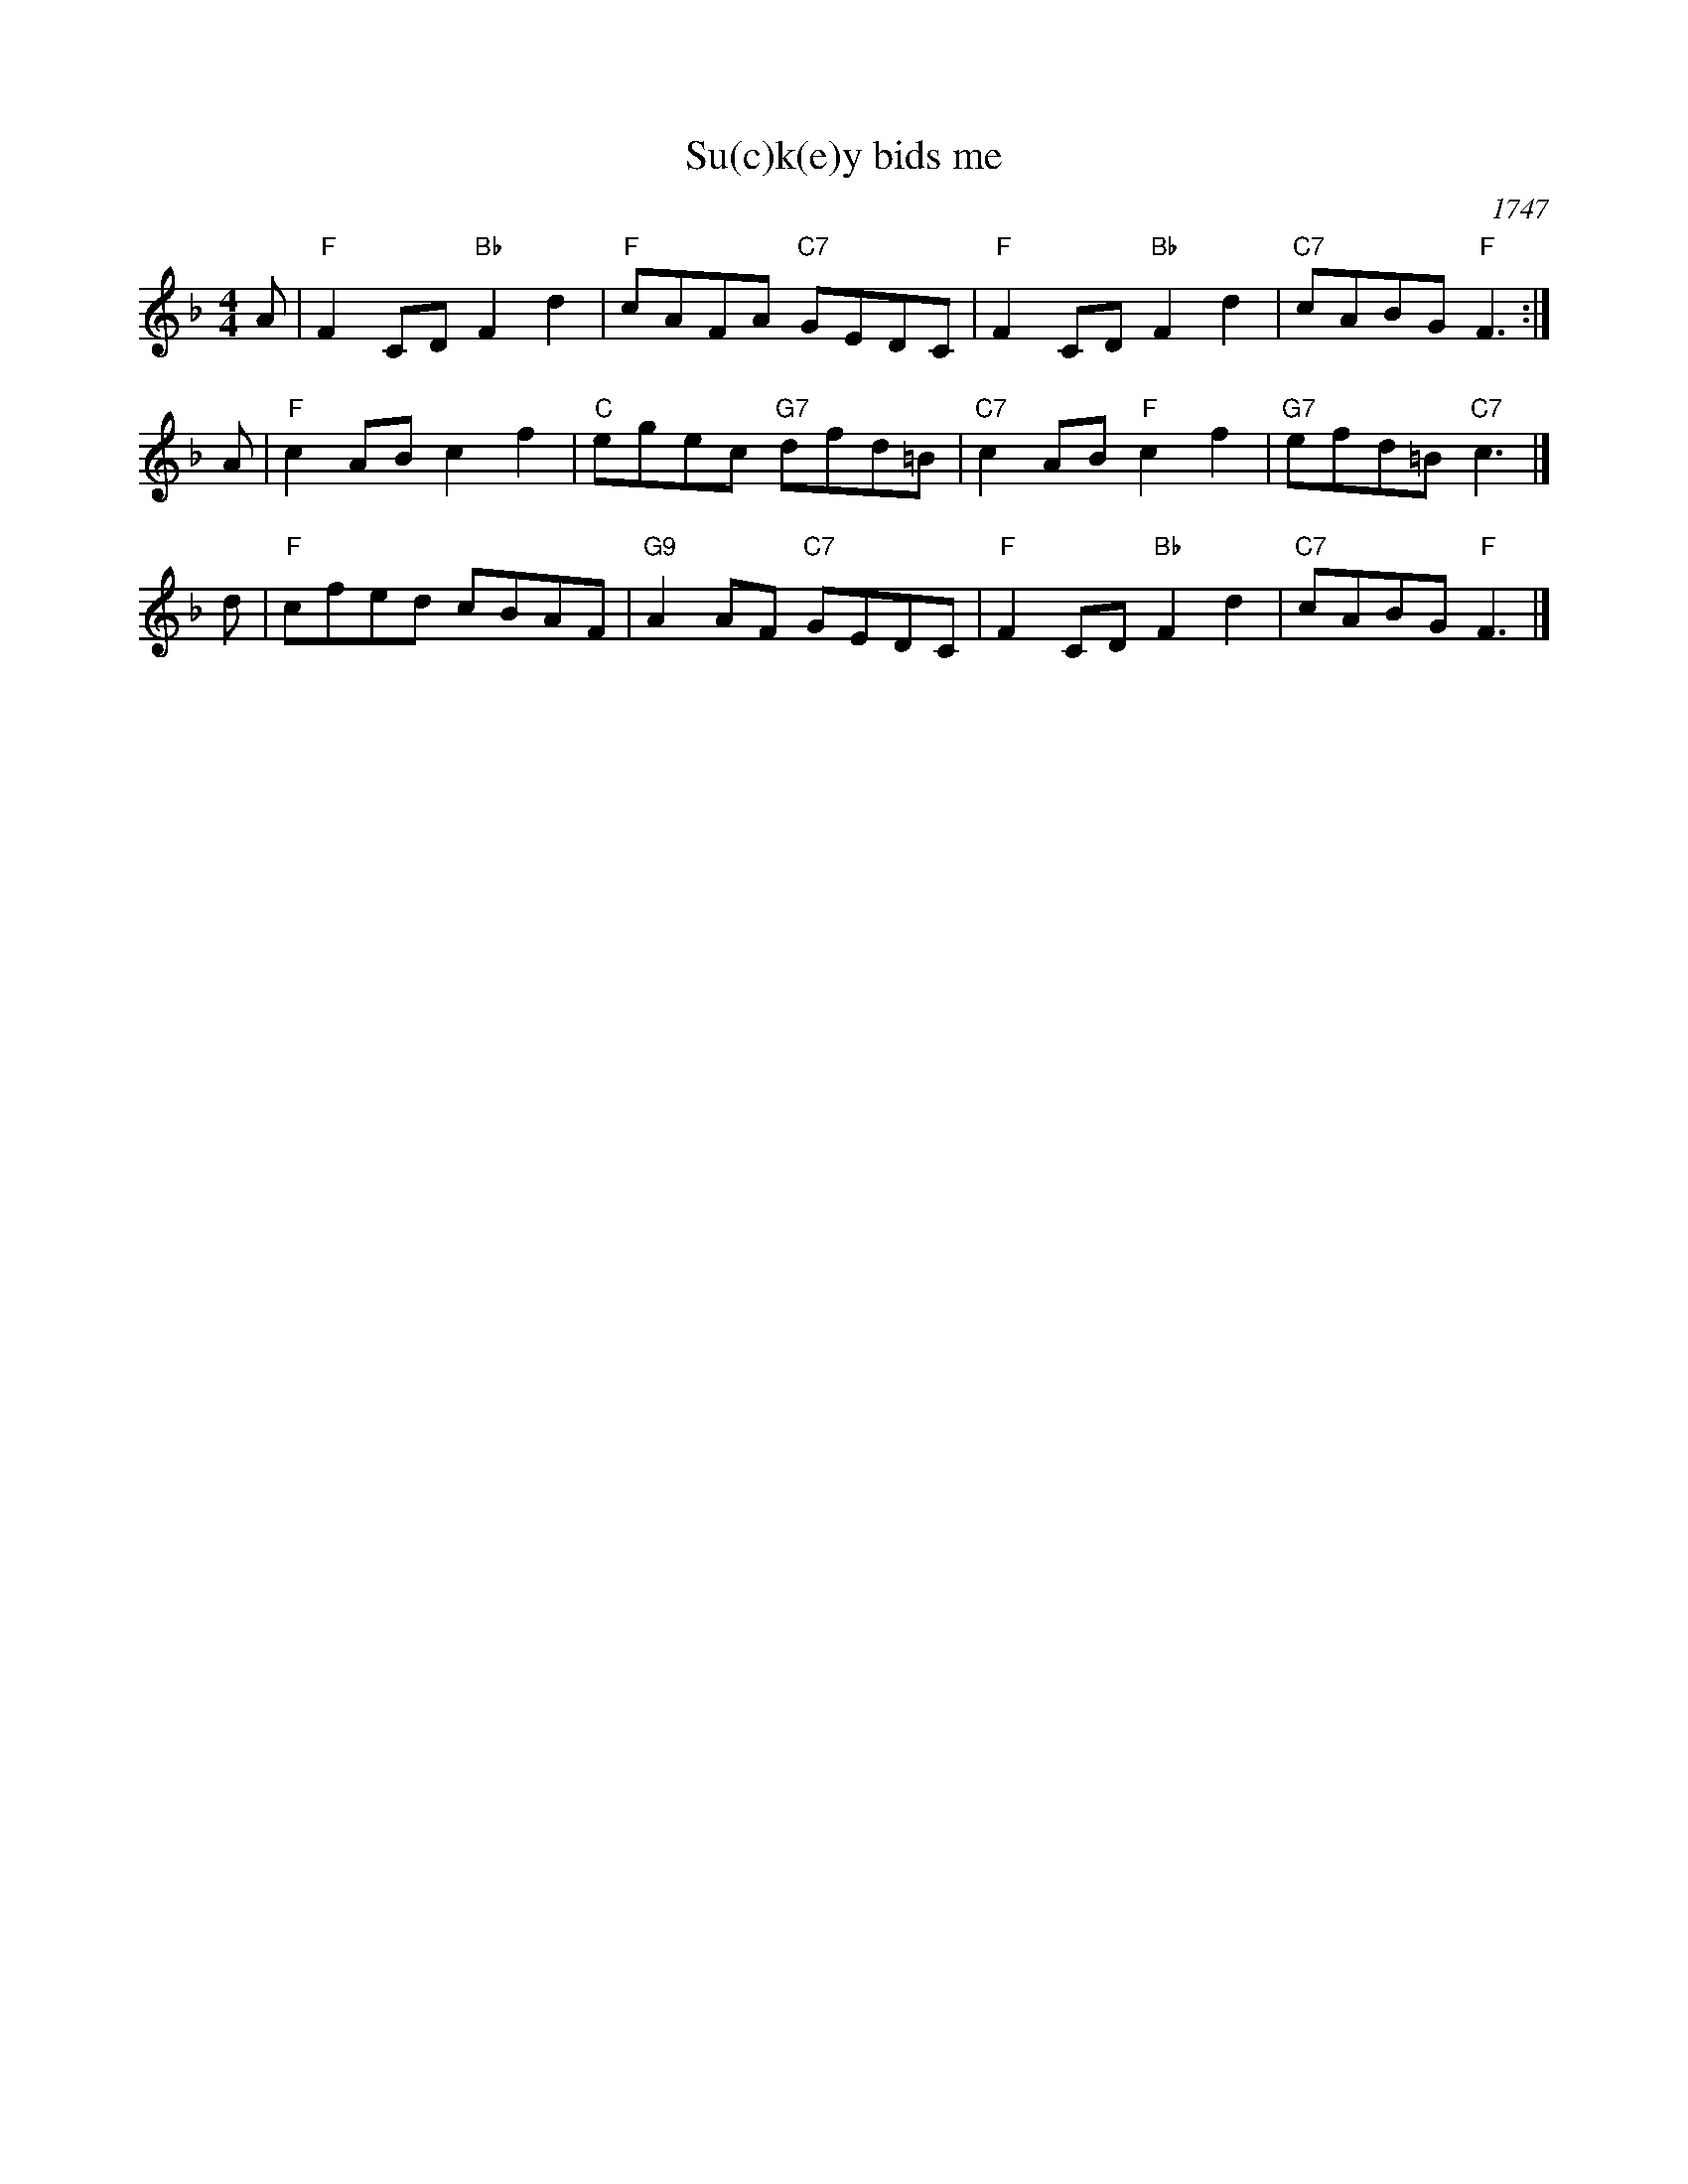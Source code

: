 X:12102
T: Su(c)k(e)y bids me
O: 1747
R: reel
B: Johnson's "200 Country Dances" 1751
B: Rutherford's "200 Country Dances" 1756 p.25
B: The Imperial Magazine (1761),
B: RSCDS 12-10(II)
B: Gow's Repository
Z: 1997 by John Chambers <jc:trillian.mit.edu>
M: 4/4
L: 1/8
%--------------------
K: F
A \
| "F"F2CD "Bb"F2d2 | "F"cAFA "C7"GEDC \
| "F"F2CD "Bb"F2d2 | "C7"cABG "F"F3 :|
A \
|  "F"c2AB     c2f2 |  "C"egec  "G7"dfd=B \
| "C7"c2AB  "F"c2f2 | "G7"efd=B "C7"c3 |]
d \
|  "F"cfed     cBAF | "G9"A2AF  "C7"GEDC \
|  "F"F2CD "Bb"F2d2 | "C7"cABG   "F"F3 |]
